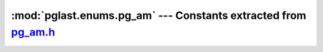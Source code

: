.. -*- coding: utf-8 -*-
.. :Project:   pglast -- DO NOT EDIT: generated automatically
.. :Author:    Lele Gaifax <lele@metapensiero.it>
.. :License:   GNU General Public License version 3 or later
.. :Copyright: © 2017-2021 Lele Gaifax
..

====================================================================
 :mod:`pglast.enums.pg_am` --- Constants extracted from `pg_am.h`__
====================================================================

__ https://github.com/pganalyze/libpg_query/blob/dee15dd/src/postgres/include/catalog/pg_am.h

.. module:: pglast.enums.pg_am
   :synopsis: Constants extracted from pg_am.h


.. data:: AMTYPE_INDEX

   See `here for details <https://github.com/pganalyze/libpg_query/blob/dee15dd/src/postgres/include/catalog/pg_am.h#L55>`__.

.. data:: AMTYPE_TABLE

   See `here for details <https://github.com/pganalyze/libpg_query/blob/dee15dd/src/postgres/include/catalog/pg_am.h#L56>`__.
